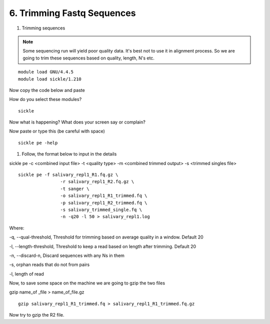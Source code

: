 6. Trimming Fastq Sequences
===========================

1. Trimming sequences

.. note :: Some sequencing run will yield poor quality data. It's best not to use it in alignment process. So we are going to trim these sequences based on quality, length, N's etc. 


::
	
	module load GNU/4.4.5
	module load sickle/1.210
	
Now copy the code below and paste 

How do you select these modules? 
	
::

	sickle
	
Now what is happening? What does your screen say or complain?

Now paste or type this (be careful with space)

::

	sickle pe -help
	

1. Follow, the format below to input in the details 

sickle pe -c <combined input file> -t <quality type> -m <combined trimmed output> -s <trimmed singles file>

::


	sickle pe -f salivary_repl1_R1.fq.gz \
			-r salivary_repl1_R2.fq.gz \
			-t sanger \
			-o salivary_repl1_R1_trimmed.fq \
			-p salivary_repl1_R2_trimmed.fq \
			-s salivary_trimmed_single.fq \
			-n -q20 -l 50 > salivary_repl1.log

Where:

-q, --qual-threshold, Threshold for trimming based on average quality in a window. Default 20

-l, --length-threshold, Threshold to keep a read based on length after trimming. Default 20

-n, --discard-n, Discard sequences with any Ns in them

-s, orphan reads that do not from pairs

-l, length of read


Now, to save some space on the machine we are going to gzip the two files



gzip name_of _file > name_of_file.gz
		

::		

	gzip salivary_repl1_R1_trimmed.fq > salivary_repl1_R1_trimmed.fq.gz
	
	
	
Now try to gzip the R2 file.

